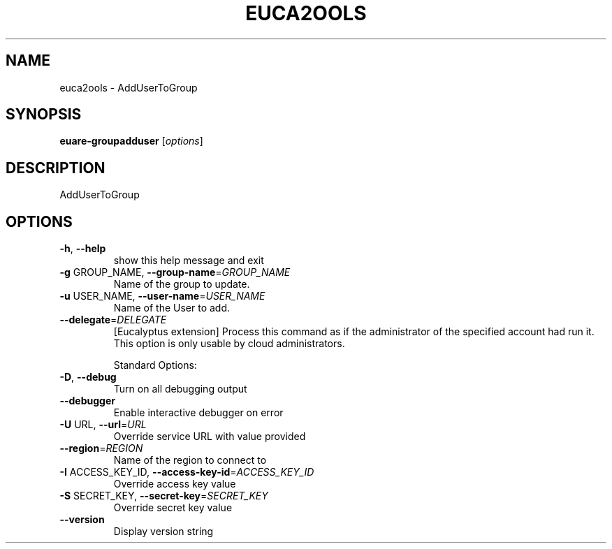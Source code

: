 .\" DO NOT MODIFY THIS FILE!  It was generated by help2man 1.40.6.
.TH EUCA2OOLS "1" "April 2012" "euca2ools devel" "User Commands"
.SH NAME
euca2ools \- AddUserToGroup
.SH SYNOPSIS
.B euare-groupadduser
[\fIoptions\fR]
.SH DESCRIPTION
AddUserToGroup
.SH OPTIONS
.TP
\fB\-h\fR, \fB\-\-help\fR
show this help message and exit
.TP
\fB\-g\fR GROUP_NAME, \fB\-\-group\-name\fR=\fIGROUP_NAME\fR
Name of the group to update.
.TP
\fB\-u\fR USER_NAME, \fB\-\-user\-name\fR=\fIUSER_NAME\fR
Name of the User to add.
.TP
\fB\-\-delegate\fR=\fIDELEGATE\fR
[Eucalyptus extension] Process this command as if the
administrator of the specified account had run it.
This option is only usable by cloud administrators.
.IP
Standard Options:
.TP
\fB\-D\fR, \fB\-\-debug\fR
Turn on all debugging output
.TP
\fB\-\-debugger\fR
Enable interactive debugger on error
.TP
\fB\-U\fR URL, \fB\-\-url\fR=\fIURL\fR
Override service URL with value provided
.TP
\fB\-\-region\fR=\fIREGION\fR
Name of the region to connect to
.TP
\fB\-I\fR ACCESS_KEY_ID, \fB\-\-access\-key\-id\fR=\fIACCESS_KEY_ID\fR
Override access key value
.TP
\fB\-S\fR SECRET_KEY, \fB\-\-secret\-key\fR=\fISECRET_KEY\fR
Override secret key value
.TP
\fB\-\-version\fR
Display version string
